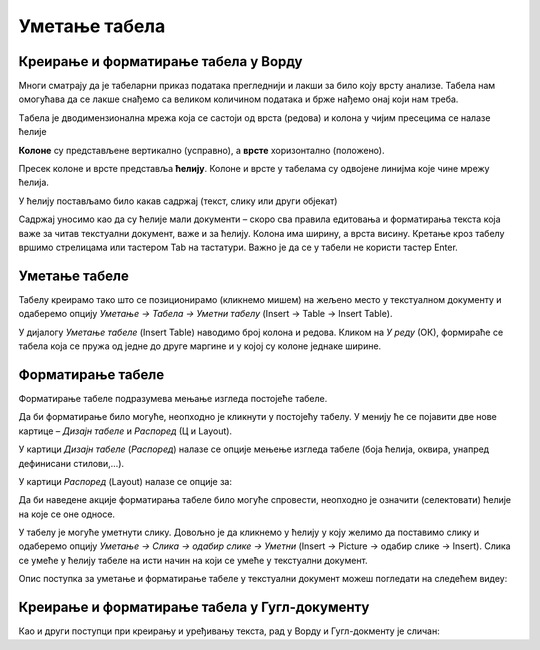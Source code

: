 Уметање табела
==============

Креирање и форматирање табела у Ворду
-------------------------------------

Многи сматрају да је табеларни приказ података прегледнији и лакши за било коју врсту анализе. Табела нам омогућава да се лакше снађемо са великом количином података и брже нађемо онај који нам треба.

Tабела је дводимензионална мрежа која се састоји од врста (редова) и колона у чијим пресецима се налазе ћелије

.. image:: ../../_images/w3_red_kolona_c.png
   :width: 400px   
   :align: center

**Колоне** су представљене вертикално (усправно), а **врсте** хоризонтално (положено).

Пресек колоне и врсте представља **ћелију**. Колоне и врсте у табелама су одвојене линијма које чине мрежу ћелија.

У ћелију постављамо било какав садржај (текст, слику или други објекат)


.. image:: ../../_images/w3_sadrzaj_celije.png
   :width: 400px   
   :align: center


Садржај уносимо као да су ћелије мали документи – скоро сва правила едитовања и форматирања текста која важе за читав текстуални документ, важе и за ћелију. Колона има ширину, а врста висину. Кретање кроз табелу вршимо стрелицама или тастером Tab на тастатури. Важно је да се у табели не користи тастер Enter.

Уметање табеле
--------------

Табелу креирамо тако што се позиционирамо (кликнемо мишем) на жељено место у текстуалном документу и одаберемо опцију *Уметање → Табела → Уметни табелу* (Insert → Table → Insert Table).

У дијалогу *Уметање табеле* (Insert Table) наводимо број колона и редова. Кликом на *У реду* (ОК), формираће се табела која се пружа од једне до друге маргине и у којој су колоне једнаке ширине.

.. image:: ../../_images/w3_umetanje_tabele.png
   :width: 700px   
   :align: center


Форматирање табеле
------------------

Форматирање табеле подразумева мењање изгледа постојеће табеле.

Да би форматирање било могуће, неопходно је кликнути у постојећу табелу. У менију ће се појавити две нове картице – *Дизајн табеле* и *Распоред* (Ц и Layout).

У картици *Дизајн табеле* (*Распоред*) налазе се опције мењење изгледа табеле (боја ћелија, оквира, унапред дефинисани стилови,…).

У картици *Распоред* (Layout) налазе се опције за:


.. image:: ../../_images/w3_kartica_format_tabele.png
   :width: 750px   
   :align: center


   
.. image:: ../../_images/w3_kartica_format_tabele_engl.png
   :width: 750px   
   :align: center

Да би наведене акције форматирања табеле било могуће спровести, неопходно је означити (селектовати) ћелије на које се оне односе.

У табелу је могуће уметнути слику. Довољно је да кликнемо у ћелију у коју желимо да поставимо слику и одаберемо опцију *Уметање → Слика → одабир слике → Уметни* (Insert → Picture → одабир слике → Insert). Слика се умеће у ћелију табеле на исти начин на који се умеће у текстуални документ.

Опис поступка за уметање и форматирање табеле у текстуални документ можеш погледати на следећем видеу:



.. ytpopup:: v-znjhOiGWY
    :width: 735
    :height: 415
    :align: center



Креирање и форматирање табела у Гугл-документу
----------------------------------------------

Као и други поступци при креирању и уређивању текста, рад у Ворду и Гугл-докменту је сличан:

.. ytpopup:: qoh4gXHzc7o
    :width: 735
    :height: 415
    :align: center







